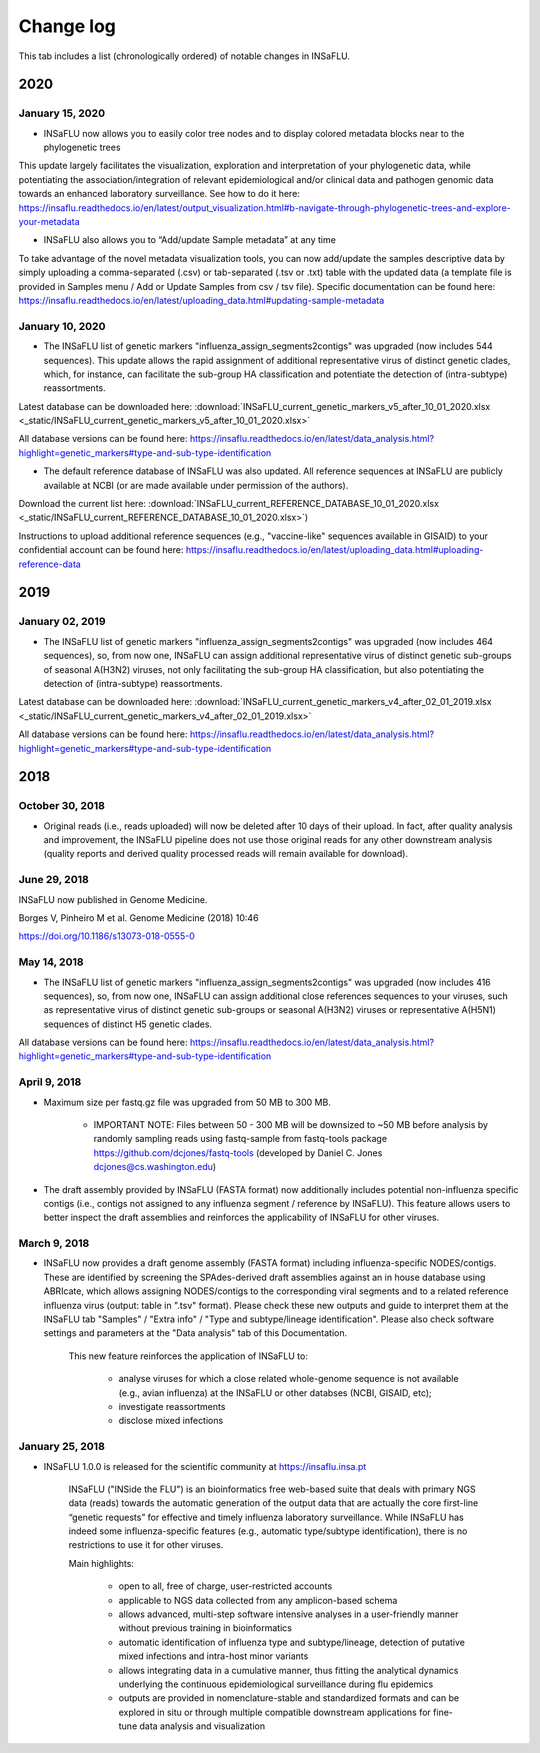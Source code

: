 Change log
==========

This tab includes a list (chronologically ordered) of notable changes in INSaFLU.

2020
----


January 15, 2020
................

- INSaFLU now allows you to easily color tree nodes and to display colored metadata blocks near to the phylogenetic trees

This update largely facilitates the visualization, exploration and interpretation of your phylogenetic data, while potentiating the association/integration of relevant epidemiological and/or clinical data and pathogen genomic data towards an enhanced laboratory surveillance. See how to do it here: https://insaflu.readthedocs.io/en/latest/output_visualization.html#b-navigate-through-phylogenetic-trees-and-explore-your-metadata

- INSaFLU also allows you to “Add/update Sample metadata” at any time

To take advantage of the novel metadata visualization tools, you can now add/update the samples descriptive data by simply uploading a comma-separated (.csv) or tab-separated (.tsv or .txt) table with the updated data (a template file is provided in Samples menu / Add or Update Samples from csv / tsv file). Specific documentation can be found here:
https://insaflu.readthedocs.io/en/latest/uploading_data.html#updating-sample-metadata


January 10, 2020
................

- The INSaFLU list of genetic markers "influenza_assign_segments2contigs" was upgraded (now includes 544 sequences). This update allows the rapid assignment of additional representative virus of distinct genetic clades, which, for instance, can facilitate the sub-group HA classification and potentiate the detection of (intra-subtype) reassortments.


Latest database can be downloaded here: :download:`INSaFLU_current_genetic_markers_v5_after_10_01_2020.xlsx <_static/INSaFLU_current_genetic_markers_v5_after_10_01_2020.xlsx>`

All database versions can be found here: https://insaflu.readthedocs.io/en/latest/data_analysis.html?highlight=genetic_markers#type-and-sub-type-identification 


- The default reference database of INSaFLU was also updated. All reference sequences at INSaFLU are publicly available at NCBI (or are made available under permission of the authors). 

Download the current list here: :download:`INSaFLU_current_REFERENCE_DATABASE_10_01_2020.xlsx <_static/INSaFLU_current_REFERENCE_DATABASE_10_01_2020.xlsx>`) 

Instructions to upload additional reference sequences (e.g., "vaccine-like" sequences available in GISAID) to your confidential account can be found here: https://insaflu.readthedocs.io/en/latest/uploading_data.html#uploading-reference-data


2019
----

January 02, 2019
................

- The INSaFLU list of genetic markers "influenza_assign_segments2contigs" was upgraded (now includes 464 sequences), so, from now one, INSaFLU can assign additional representative virus of distinct genetic sub-groups of seasonal A(H3N2) viruses, not only facilitating the sub-group HA classification, but also potentiating the detection of (intra-subtype) reassortments.


Latest database can be downloaded here: :download:`INSaFLU_current_genetic_markers_v4_after_02_01_2019.xlsx <_static/INSaFLU_current_genetic_markers_v4_after_02_01_2019.xlsx>`

All database versions can be found here: https://insaflu.readthedocs.io/en/latest/data_analysis.html?highlight=genetic_markers#type-and-sub-type-identification 


2018
----

October 30, 2018 
.............

- Original reads (i.e., reads uploaded) will now be deleted after 10 days of their upload. In fact, after quality analysis and improvement, the INSaFLU pipeline does not use those original reads for any other downstream analysis (quality reports and derived quality processed reads will remain available for download).


June 29, 2018 
.............

INSaFLU now published in Genome Medicine.

Borges V, Pinheiro M et al. Genome Medicine (2018) 10:46

https://doi.org/10.1186/s13073-018-0555-0


May 14, 2018 
.............

- The INSaFLU list of genetic markers "influenza_assign_segments2contigs" was upgraded (now includes 416 sequences), so, from now one, INSaFLU can assign additional close references sequences to your viruses, such as representative virus of distinct genetic sub-groups or seasonal A(H3N2) viruses or  representative A(H5N1) sequences of distinct H5 genetic clades.


All database versions can be found here: https://insaflu.readthedocs.io/en/latest/data_analysis.html?highlight=genetic_markers#type-and-sub-type-identification 


April 9, 2018 
.............

- Maximum size per fastq.gz file was upgraded from 50 MB to 300 MB. 

	* IMPORTANT NOTE: Files between 50 - 300 MB will be downsized to ~50 MB before analysis by randomly sampling reads using fastq-sample from fastq-tools package https://github.com/dcjones/fastq-tools (developed by Daniel C. Jones dcjones@cs.washington.edu) 

- The draft assembly provided by INSaFLU (FASTA format) now additionally includes potential non-influenza specific contigs (i.e., contigs not assigned to any influenza segment / reference by INSaFLU). This feature allows users to better inspect the draft assemblies and reinforces the applicability of INSaFLU for other viruses.  


March 9, 2018 
.............

- INSaFLU now provides a draft genome assembly (FASTA format) including influenza-specific NODES/contigs. These are identified by screening the SPAdes-derived draft assemblies against an in house database using ABRIcate, which allows assigning NODES/contigs to the corresponding viral segments and to a related reference influenza virus (output: table in ".tsv" format). Please check these new outputs and guide to interpret them at the INSaFLU tab "Samples" / "Extra info" / "Type and subtype/lineage identification". Please also check software settings and parameters at the "Data analysis" tab of this Documentation. 

	This new feature reinforces the application of INSaFLU to:
	
		* analyse viruses for which a close related whole-genome sequence is not available (e.g., avian influenza) at the INSaFLU or other databses (NCBI, GISAID, etc);
		* investigate reassortments
		* disclose mixed infections
	


January 25, 2018 
................

- INSaFLU 1.0.0 is released for the scientific community at https://insaflu.insa.pt 
	
	INSaFLU ("INSide the FLU") is an bioinformatics free web-based suite that deals with primary NGS data (reads) towards the automatic generation of the output data that are actually the core first-line “genetic requests” for effective and timely influenza laboratory surveillance. While INSaFLU has indeed some influenza-specific features (e.g., automatic type/subtype identification), there is no restrictions to use it for other viruses. 

	Main highlights:
    
		* open to all, free of charge, user-restricted accounts
		* applicable to NGS data collected from any amplicon-based schema
		* allows advanced, multi-step software intensive analyses in a user-friendly manner without previous training in bioinformatics
		* automatic identification of influenza type and subtype/lineage, detection of putative mixed infections and intra-host minor variants
		* allows integrating data in a cumulative manner, thus fitting the analytical dynamics underlying the continuous epidemiological surveillance during flu epidemics
		* outputs are provided in nomenclature-stable and standardized formats and can be explored in situ or through multiple compatible downstream applications for fine-tune data analysis and visualization